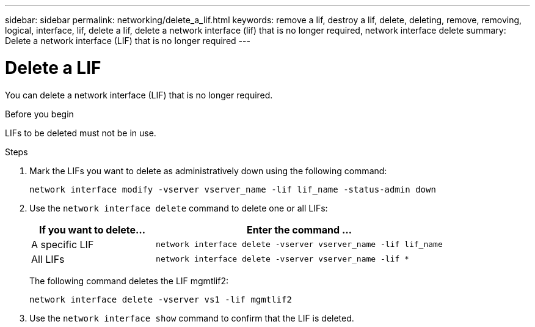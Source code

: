 ---
sidebar: sidebar
permalink: networking/delete_a_lif.html
keywords: remove a lif, destroy a lif, delete, deleting, remove, removing, logical, interface, lif, delete a lif, delete a network interface (lif) that is no longer required, network interface delete
summary: Delete a network interface (LIF) that is no longer required
---

= Delete a LIF
:hardbreaks:
:nofooter:
:icons: font
:linkattrs:
:imagesdir: ../media/

//
// Created with NDAC Version 2.0 (August 17, 2020)
// restructured: March 2021
// enhanced keywords May 2021
// CSAR 1408595
//


[.lead]
You can delete a network interface (LIF) that is no longer required.

.Before you begin

LIFs to be deleted must not be in use.

.Steps

. Mark the LIFs you want to delete as administratively down using the following command:
+
....
network interface modify -vserver vserver_name -lif lif_name -status-admin down
....

. Use the `network interface delete` command to delete one or all LIFs:
+
[cols="30,70"]
|===

h| If you want to delete... h| Enter the command ...

a|A specific LIF
a|`network interface delete -vserver vserver_name -lif lif_name`
a|All LIFs
a|`network interface delete -vserver vserver_name -lif *`
|===
+
The following command deletes the LIF mgmtlif2:
+
....
network interface delete -vserver vs1 -lif mgmtlif2
....

. Use the `network interface show` command to confirm that the LIF is deleted.
